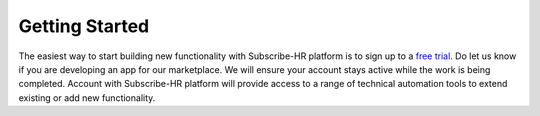 Getting Started
===============

The easiest way to start building new functionality with Subscribe-HR platform is to sign up to a 
`free trial <https://www.subscribe-hr.com.au/free-trial>`_. Do let us know if you are developing an app for our 
marketplace. We will ensure your account stays active while the work is being completed. Account with Subscribe-HR 
platform will provide access to a range of technical automation tools to extend existing or add new functionality.